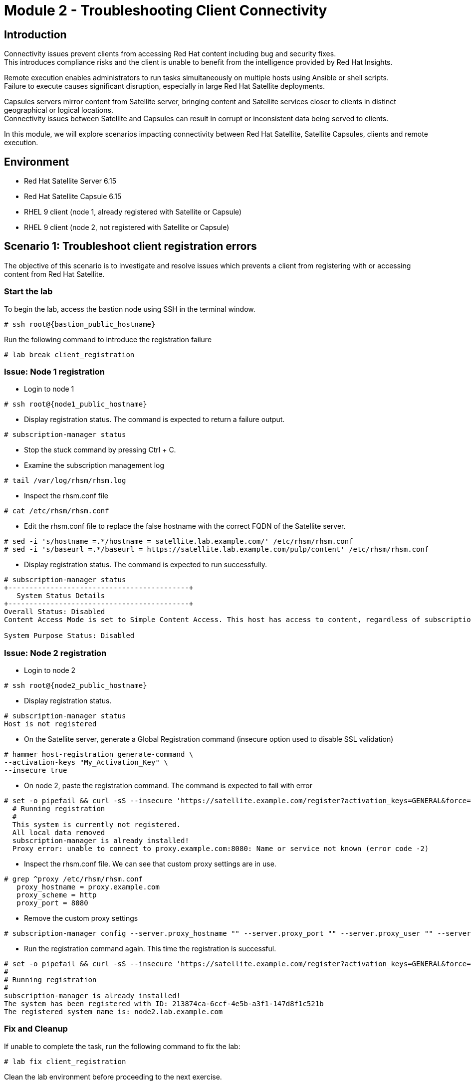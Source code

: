 = Module 2 - Troubleshooting Client Connectivity

== Introduction

Connectivity issues prevent clients from accessing Red Hat content including bug and security fixes. +
This introduces compliance risks and the client is unable to benefit from the intelligence provided by Red Hat Insights. 

Remote execution enables administrators to run tasks simultaneously on multiple hosts using Ansible or shell scripts. +
Failure to execute causes significant disruption, especially in large Red Hat Satellite deployments.

Capsules servers mirror content from Satellite server, bringing content and Satellite services closer to clients in distinct geographical or logical locations. +
Connectivity issues between Satellite and Capsules can result in corrupt or inconsistent data being served to clients.

In this module, we will explore scenarios impacting connectivity between Red Hat Satellite, Satellite Capsules, clients and remote execution.


== Environment
* Red Hat Satellite Server 6.15
* Red Hat Satellite Capsule 6.15
* RHEL 9 client (node 1, already registered with Satellite or Capsule)
* RHEL 9 client (node 2, not registered with Satellite or Capsule)


[#scenario 1]
== Scenario 1: Troubleshoot client registration errors

The objective of this scenario is to investigate and resolve issues which prevents a client from registering with or accessing content from Red Hat Satellite.

=== Start the lab

To begin the lab, access the bastion node using SSH in the terminal window.

[source,sh,role=execute,subs="attributes"]
----
# ssh root@{bastion_public_hostname}
----

Run the following command to introduce the registration failure

[source,sh,role=execute,subs="attributes"]
----
# lab break client_registration
----


=== Issue: Node 1 registration

* Login to node 1

[source,sh,role=execute,subs="attributes"]
----
# ssh root@{node1_public_hostname}
----

* Display registration status. The command is expected to return a failure output.

[source,sh,role=execute,subs="attributes"]
----
# subscription-manager status
----

* Stop the stuck command by pressing Ctrl + C.

* Examine the subscription management log

[source,sh,role=execute,subs="attributes"]
----
# tail /var/log/rhsm/rhsm.log
----

* Inspect the rhsm.conf file

[source,sh,role=execute,subs="attributes"]
----
# cat /etc/rhsm/rhsm.conf
----

* Edit the rhsm.conf file to replace the false hostname with the correct FQDN of the Satellite server.

[source,sh,role=execute,subs="attributes"]
----
# sed -i 's/hostname =.*/hostname = satellite.lab.example.com/' /etc/rhsm/rhsm.conf
# sed -i 's/baseurl =.*/baseurl = https://satellite.lab.example.com/pulp/content' /etc/rhsm/rhsm.conf
----

* Display registration status. The command is expected to run successfully.

[source,sh,role=execute,subs="attributes"]
----
# subscription-manager status
+-------------------------------------------+
   System Status Details
+-------------------------------------------+
Overall Status: Disabled
Content Access Mode is set to Simple Content Access. This host has access to content, regardless of subscription status.

System Purpose Status: Disabled
----


=== Issue: Node 2 registration

* Login to node 2

[source,sh,role=execute,subs="attributes"]
----
# ssh root@{node2_public_hostname}
----

* Display registration status.

[source,sh,role=execute,subs="attributes"]
----
# subscription-manager status
Host is not registered
----

* On the Satellite server, generate a Global Registration command (insecure option used to disable SSL validation)

[source,sh,role=execute,subs="attributes"]
----
# hammer host-registration generate-command \
--activation-keys "My_Activation_Key" \
--insecure true
----

* On node 2, paste the registration command. The command is expected to fail with error

[source,sh,role=execute,subs="attributes"]
----
# set -o pipefail && curl -sS --insecure 'https://satellite.example.com/register?activation_keys=GENERAL&force=1&location_id=2&organization_id=1&setup_insights=0&setup_remote_execution=1&setup_remote_execution_pull=0' -H 'Authorization: Bearer TOKEN' | bash
  # Running registration
  #
  This system is currently not registered.
  All local data removed
  subscription-manager is already installed!
  Proxy error: unable to connect to proxy.example.com:8080: Name or service not known (error code -2)
----

* Inspect the rhsm.conf file. We can see that custom proxy settings are in use.

[source,sh,role=execute,subs="attributes"]
----
# grep ^proxy /etc/rhsm/rhsm.conf 
   proxy_hostname = proxy.example.com
   proxy_scheme = http
   proxy_port = 8080
----

* Remove the custom proxy settings

[source,sh,role=execute,subs="attributes"]
----
# subscription-manager config --server.proxy_hostname "" --server.proxy_port "" --server.proxy_user "" --server.proxy_password ""
----

* Run the registration command again. This time the registration is successful.

[source,sh,role=execute,subs="attributes"]
----
# set -o pipefail && curl -sS --insecure 'https://satellite.example.com/register?activation_keys=GENERAL&force=1&location_id=2&organization_id=1&setup_insights=0&setup_remote_execution=1&setup_remote_execution_pull=0' -H 'Authorization: Bearer TOKEN' | bash
#
# Running registration
#
subscription-manager is already installed!
The system has been registered with ID: 213874ca-6ccf-4e5b-a3f1-147d8f1c521b
The registered system name is: node2.lab.example.com
----


=== Fix and Cleanup
If unable to complete the task, run the following command to fix the lab: 

[source,sh,role=execute,subs="attributes"]
----
# lab fix client_registration
----

Clean the lab environment before proceeding to the next exercise.

[source,sh,role=execute,subs="attributes"]
----
# lab clean client_registration
----




[#scenario 2]
== Scenario 2: Troubleshoot Remote Execution

Running a remote execution job on a client fails.
The objective of this scenario is to investigate and remediate issues preventing remote execution of jobs.

=== Start the lab

To begin the lab, access the bastion node using SSH in the terminal window.

[source,sh,role=execute,subs="attributes"]
----
# ssh root@{bastion_public_hostname}
----

Run the following command to introduce the remote execution failure

[source,sh,role=execute,subs="attributes"]
----
# lab break client_execution
----


=== Issue: Remote execution

* On the Satellite server UI, create a remote execution job to execute on node 1. +
* Navigate to `Monitor` -> `Jobs` -> `Run job`.

* The job failed because no Capsule was found to execute the job

* In the Satellite UI, navigate to `Hosts` -> `All Hosts`. Click on node 1 and `Edit`.

* Take note of the hostname displayed in the Content Source field. 

* Configure `Fallback to Any Capsule` setting

[source,sh,role=execute,subs="attributes"]
----
# hammer settings set \
--name=remote_execution_fallback_proxy \
--value=true
----

* Run a second job on node 1 by navigation to `Monitor` -> `Jobs` -> `Run job`. This time, the job was successful


=== Fix and Cleanup
If unable to complete the task, run the following command to fix the lab: 

[source,sh,role=execute,subs="attributes"]
----
# lab fix client_execution
----

Clean the lab environment before proceeding to the next exercise.

[source,sh,role=execute,subs="attributes"]
----
# lab clean client_execution
----




[#scenario 3]
== Scenario 3: Troubleshoot Capsule Connectivity

The objective of this scenario is to investigate and remediate issues affecting connectivity between clients and Red Hat Satellite Capsule.


=== Start the lab

To begin the lab, access the bastion node using SSH in the terminal window.

[source,sh,role=execute,subs="attributes"]
----
# ssh root@{bastion_public_hostname}
----

Run the following command to introduce the registration failure

[source,sh,role=execute,subs="attributes"]
----
# lab break client_capsule
----


=== [WIP] Issue: Capsule connectivity

* On node 1, (already registered to Capsule), display the registration status.

[source,sh,role=execute,subs="attributes"]
----
# subscription-manager status
----

* Try installing a package. Package installation is expected to fail.

[source,sh,role=execute,subs="attributes"]
----
# dnf install bash-completion
----

* On the Capsule, test network ports.

[source,sh,role=execute,subs="attributes"]
----
# nc -v mysatellite.example.com 443
# nc -v mysatellite.example.com 5646
# nc -v mysatellite.example.com 5647
----

* On the Satellite server, check the responsiveness of core services.

[source,sh,role=execute,subs="attributes"]
----
# hammer ping
----

* On the Satellite server, check certificate exchange with Capsule. Expected to fail.

[source,sh,role=execute,subs="attributes"]
----
# curl -v https://capsule.lab.example.com/pulp/api/v2/status/ | python -m json.tool  
# curl --cert /etc/foreman/client_cert.pem --key /etc/foreman/client_key.pem --cacert /etc/foreman/proxy_ca.pem https://capsule.lab.example.com:9090/features | python3 -m json.tool
----

Cause: A firewall or proxy, which is located between the Satellite and Capsule servers, is making a certificate modification during the certification validation process. It needs to be checked and corrected.





=== Fix and Cleanup
If unable to complete the task, run the following command to fix the lab: 

[source,sh,role=execute,subs="attributes"]
----
# lab fix client_capsule
----

Clean the lab environment before proceeding to the next exercise.

[source,sh,role=execute,subs="attributes"]
----
# lab clean client_capsule
----
